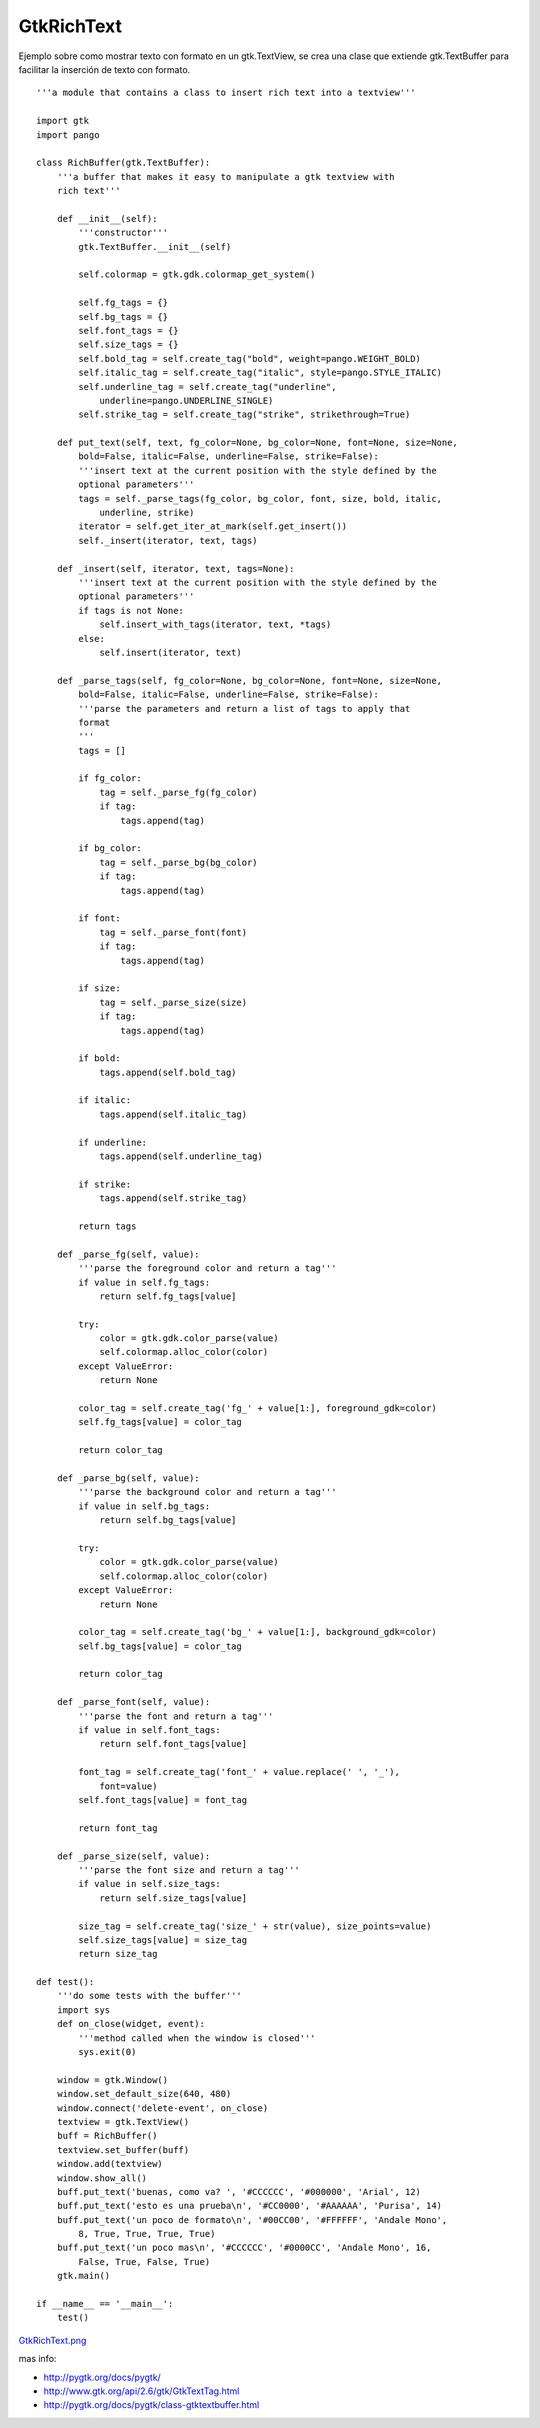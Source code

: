 
GtkRichText
===========

Ejemplo sobre como mostrar texto con formato en un gtk.TextView, se crea una clase que extiende gtk.TextBuffer para facilitar la inserción de texto con formato.

::

    '''a module that contains a class to insert rich text into a textview'''

    import gtk
    import pango

    class RichBuffer(gtk.TextBuffer):
        '''a buffer that makes it easy to manipulate a gtk textview with
        rich text'''

        def __init__(self):
            '''constructor'''
            gtk.TextBuffer.__init__(self)

            self.colormap = gtk.gdk.colormap_get_system()

            self.fg_tags = {}
            self.bg_tags = {}
            self.font_tags = {}
            self.size_tags = {}
            self.bold_tag = self.create_tag("bold", weight=pango.WEIGHT_BOLD)
            self.italic_tag = self.create_tag("italic", style=pango.STYLE_ITALIC)
            self.underline_tag = self.create_tag("underline",
                underline=pango.UNDERLINE_SINGLE)
            self.strike_tag = self.create_tag("strike", strikethrough=True)

        def put_text(self, text, fg_color=None, bg_color=None, font=None, size=None,
            bold=False, italic=False, underline=False, strike=False):
            '''insert text at the current position with the style defined by the
            optional parameters'''
            tags = self._parse_tags(fg_color, bg_color, font, size, bold, italic,
                underline, strike)
            iterator = self.get_iter_at_mark(self.get_insert())
            self._insert(iterator, text, tags)

        def _insert(self, iterator, text, tags=None):
            '''insert text at the current position with the style defined by the
            optional parameters'''
            if tags is not None:
                self.insert_with_tags(iterator, text, *tags)
            else:
                self.insert(iterator, text)

        def _parse_tags(self, fg_color=None, bg_color=None, font=None, size=None,
            bold=False, italic=False, underline=False, strike=False):
            '''parse the parameters and return a list of tags to apply that
            format
            '''
            tags = []

            if fg_color:
                tag = self._parse_fg(fg_color)
                if tag:
                    tags.append(tag)

            if bg_color:
                tag = self._parse_bg(bg_color)
                if tag:
                    tags.append(tag)

            if font:
                tag = self._parse_font(font)
                if tag:
                    tags.append(tag)

            if size:
                tag = self._parse_size(size)
                if tag:
                    tags.append(tag)

            if bold:
                tags.append(self.bold_tag)

            if italic:
                tags.append(self.italic_tag)

            if underline:
                tags.append(self.underline_tag)

            if strike:
                tags.append(self.strike_tag)

            return tags

        def _parse_fg(self, value):
            '''parse the foreground color and return a tag'''
            if value in self.fg_tags:
                return self.fg_tags[value]

            try:
                color = gtk.gdk.color_parse(value)
                self.colormap.alloc_color(color)
            except ValueError:
                return None

            color_tag = self.create_tag('fg_' + value[1:], foreground_gdk=color)
            self.fg_tags[value] = color_tag

            return color_tag

        def _parse_bg(self, value):
            '''parse the background color and return a tag'''
            if value in self.bg_tags:
                return self.bg_tags[value]

            try:
                color = gtk.gdk.color_parse(value)
                self.colormap.alloc_color(color)
            except ValueError:
                return None

            color_tag = self.create_tag('bg_' + value[1:], background_gdk=color)
            self.bg_tags[value] = color_tag

            return color_tag

        def _parse_font(self, value):
            '''parse the font and return a tag'''
            if value in self.font_tags:
                return self.font_tags[value]

            font_tag = self.create_tag('font_' + value.replace(' ', '_'),
                font=value)
            self.font_tags[value] = font_tag

            return font_tag

        def _parse_size(self, value):
            '''parse the font size and return a tag'''
            if value in self.size_tags:
                return self.size_tags[value]

            size_tag = self.create_tag('size_' + str(value), size_points=value)
            self.size_tags[value] = size_tag
            return size_tag

    def test():
        '''do some tests with the buffer'''
        import sys
        def on_close(widget, event):
            '''method called when the window is closed'''
            sys.exit(0)

        window = gtk.Window()
        window.set_default_size(640, 480)
        window.connect('delete-event', on_close)
        textview = gtk.TextView()
        buff = RichBuffer()
        textview.set_buffer(buff)
        window.add(textview)
        window.show_all()
        buff.put_text('buenas, como va? ', '#CCCCCC', '#000000', 'Arial', 12)
        buff.put_text('esto es una prueba\n', '#CC0000', '#AAAAAA', 'Purisa', 14)
        buff.put_text('un poco de formato\n', '#00CC00', '#FFFFFF', 'Andale Mono',
            8, True, True, True, True)
        buff.put_text('un poco mas\n', '#CCCCCC', '#0000CC', 'Andale Mono', 16,
            False, True, False, True)
        gtk.main()

    if __name__ == '__main__':
        test()


`GtkRichText.png </images/Recetario/Gui/Gtk/RichText/GtkRichText.png>`_

mas info:

* http://pygtk.org/docs/pygtk/

* http://www.gtk.org/api/2.6/gtk/GtkTextTag.html

* http://pygtk.org/docs/pygtk/class-gtktextbuffer.html

